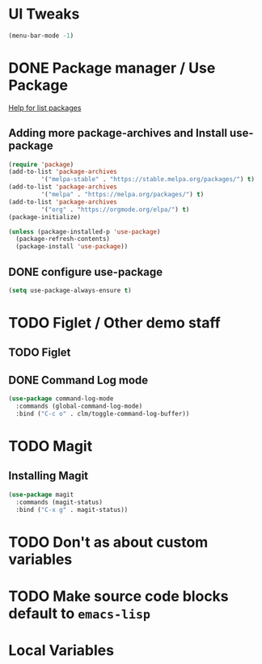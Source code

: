 #+PROPERTY: header-args :tangle yes :comments yes :results silent

* UI Tweaks
#+BEGIN_SRC emacs-lisp
  (menu-bar-mode -1)
#+END_SRC

* DONE Package manager / Use Package
[[help:list-packages][Help for list packages]]
** Adding more package-archives and Install use-package
#+BEGIN_SRC emacs-lisp
  (require 'package)
  (add-to-list 'package-archives
	       '("melpa-stable" . "https://stable.melpa.org/packages/") t)
  (add-to-list 'package-archives
	       '("melpa" . "https://melpa.org/packages/") t)
  (add-to-list 'package-archives
	       '("org" . "https://orgmode.org/elpa/") t)
  (package-initialize)

  (unless (package-installed-p 'use-package)
    (package-refresh-contents)
    (package-install 'use-package))
#+END_SRC
** DONE configure use-package
#+BEGIN_SRC emacs-lisp
  (setq use-package-always-ensure t)
#+END_SRC
* TODO Figlet / Other demo staff
** TODO Figlet
** DONE Command Log mode
#+BEGIN_SRC emacs-lisp
  (use-package command-log-mode
    :commands (global-command-log-mode)
    :bind ("C-c o" . clm/toggle-command-log-buffer))
#+END_SRC
* TODO Magit
** Installing Magit
#+BEGIN_SRC emacs-lisp
  (use-package magit
    :commands (magit-status)
    :bind ("C-x g" . magit-status))
#+END_SRC
* TODO Don't as about custom variables
* TODO Make source code blocks default to ~emacs-lisp~

* Local Variables
# Local variables:
# eval: (add-hook 'after-save-hook (lambda () (org-babel-tangle)) nil t)
# End:

